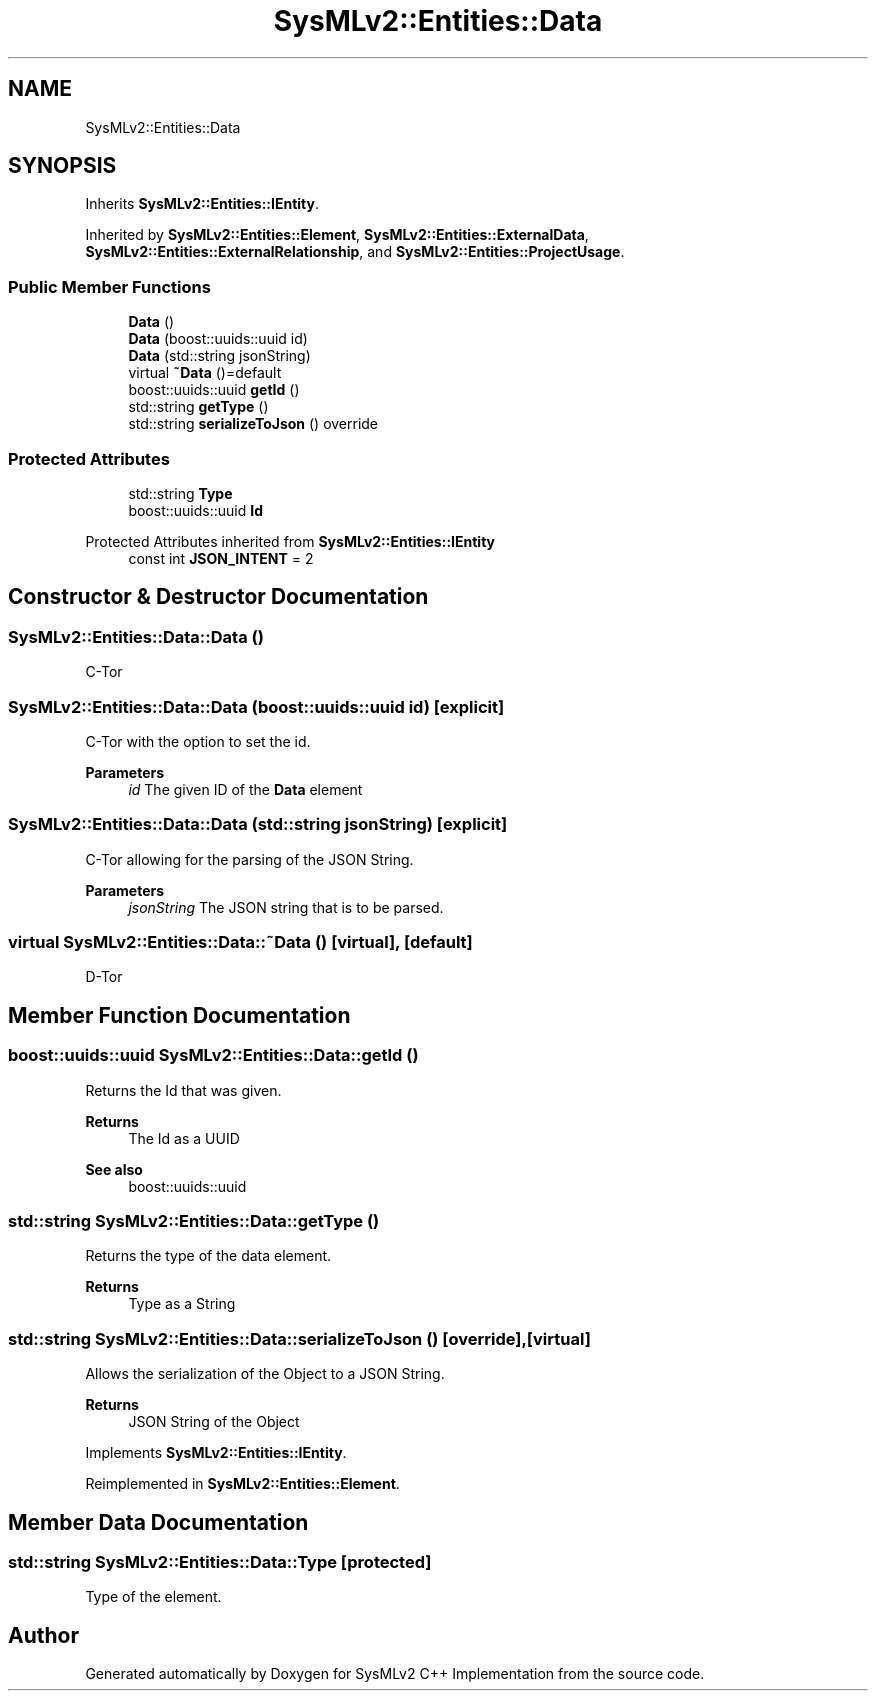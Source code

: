.TH "SysMLv2::Entities::Data" 3 "Version 1.0 Beta 2" "SysMLv2 C++ Implementation" \" -*- nroff -*-
.ad l
.nh
.SH NAME
SysMLv2::Entities::Data
.SH SYNOPSIS
.br
.PP
.PP
Inherits \fBSysMLv2::Entities::IEntity\fP\&.
.PP
Inherited by \fBSysMLv2::Entities::Element\fP, \fBSysMLv2::Entities::ExternalData\fP, \fBSysMLv2::Entities::ExternalRelationship\fP, and \fBSysMLv2::Entities::ProjectUsage\fP\&.
.SS "Public Member Functions"

.in +1c
.ti -1c
.RI "\fBData\fP ()"
.br
.ti -1c
.RI "\fBData\fP (boost::uuids::uuid id)"
.br
.ti -1c
.RI "\fBData\fP (std::string jsonString)"
.br
.ti -1c
.RI "virtual \fB~Data\fP ()=default"
.br
.ti -1c
.RI "boost::uuids::uuid \fBgetId\fP ()"
.br
.ti -1c
.RI "std::string \fBgetType\fP ()"
.br
.ti -1c
.RI "std::string \fBserializeToJson\fP () override"
.br
.in -1c
.SS "Protected Attributes"

.in +1c
.ti -1c
.RI "std::string \fBType\fP"
.br
.ti -1c
.RI "boost::uuids::uuid \fBId\fP"
.br
.in -1c

Protected Attributes inherited from \fBSysMLv2::Entities::IEntity\fP
.in +1c
.ti -1c
.RI "const int \fBJSON_INTENT\fP = 2"
.br
.in -1c
.SH "Constructor & Destructor Documentation"
.PP 
.SS "SysMLv2::Entities::Data::Data ()"
C-Tor 
.SS "SysMLv2::Entities::Data::Data (boost::uuids::uuid id)\fR [explicit]\fP"
C-Tor with the option to set the id\&. 
.PP
\fBParameters\fP
.RS 4
\fIid\fP The given ID of the \fBData\fP element 
.RE
.PP

.SS "SysMLv2::Entities::Data::Data (std::string jsonString)\fR [explicit]\fP"
C-Tor allowing for the parsing of the JSON String\&. 
.PP
\fBParameters\fP
.RS 4
\fIjsonString\fP The JSON string that is to be parsed\&. 
.RE
.PP

.SS "virtual SysMLv2::Entities::Data::~Data ()\fR [virtual]\fP, \fR [default]\fP"
D-Tor 
.SH "Member Function Documentation"
.PP 
.SS "boost::uuids::uuid SysMLv2::Entities::Data::getId ()"
Returns the Id that was given\&. 
.PP
\fBReturns\fP
.RS 4
The Id as a UUID 
.RE
.PP
\fBSee also\fP
.RS 4
boost::uuids::uuid 
.RE
.PP

.SS "std::string SysMLv2::Entities::Data::getType ()"
Returns the type of the data element\&. 
.PP
\fBReturns\fP
.RS 4
Type as a String 
.RE
.PP

.SS "std::string SysMLv2::Entities::Data::serializeToJson ()\fR [override]\fP, \fR [virtual]\fP"
Allows the serialization of the Object to a JSON String\&. 
.PP
\fBReturns\fP
.RS 4
JSON String of the Object 
.RE
.PP

.PP
Implements \fBSysMLv2::Entities::IEntity\fP\&.
.PP
Reimplemented in \fBSysMLv2::Entities::Element\fP\&.
.SH "Member Data Documentation"
.PP 
.SS "std::string SysMLv2::Entities::Data::Type\fR [protected]\fP"
Type of the element\&. 

.SH "Author"
.PP 
Generated automatically by Doxygen for SysMLv2 C++ Implementation from the source code\&.
